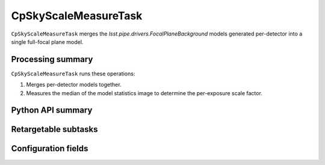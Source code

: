 .. lsst-task-topic:: lsst.cp.pipe.cpSkyTask.CpSkyScaleMeasureTask

#####################
CpSkyScaleMeasureTask
#####################

``CpSkyScaleMeasureTask`` merges the `lsst.pipe.drivers.FocalPlaneBackground` models generated per-detector into a single full-focal plane model.

.. _lsst.cp.pipe.cpSkyTask.CpSkyScaleMeasureTask-processing-summary:

Processing summary
==================

``CpSkyScaleMeasureTask`` runs these operations:

#. Merges per-detector models together.
#. Measures the median of the model statistics image to determine the per-exposure scale factor.

.. _lsst.cp.pipe.cpSkyTask.CpSkyScaleMeasureTask-api:

Python API summary
==================

.. lsst-task-api-summary:: lsst.cp.pipe.cpSkyTask.CpSkyScaleMeasureTask

.. _lsst.cp.pipe.cpSkyTask.CpSkyScaleMeasureTask-subtasks:

Retargetable subtasks
=====================

.. lsst-task-config-subtasks:: lsst.cp.pipe.cpSkyTask.CpSkyScaleMeasureTask

.. _lsst.cp.pipe.cpSkyTask.CpSkyScaleMeasureTask-configs:

Configuration fields
====================

.. lsst-task-config-fields:: lsst.cp.pipe.cpSkyTask.CpSkyScaleMeasureTask
